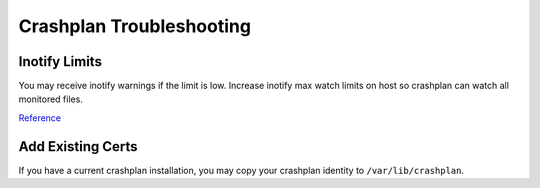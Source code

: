 .. _service-crashplan-troubleshooting:

Crashplan Troubleshooting
#########################

.. _service-crashplan-troubleshooting-inotify:

Inotify Limits
**************
You may receive inotify warnings if the limit is low. Increase inotify max watch
limits on host so crashplan can watch all monitored files.

.. code-block:: bash
  :caption: **0644 root root** ``/etc/sysctl.conf``

  fs.inotify.max_user_watches=1048576

.. code-block:: bash
  :caption: Reload sysctl and reboot/restart crashplan:

  sysctl -p /etc/sysctl.conf
  reboot

`Reference <https://support.code42.com/CrashPlan/4/Troubleshooting/Linux_real-time_file_watching_errors>`__

Add Existing Certs
******************
If you have a current crashplan installation, you may copy your crashplan
identity to ``/var/lib/crashplan``.

.. code-block:: bash
  :caption: **0750 root root** ``/var/lib/crashplan``

  .identity
  service.pem
  .ui_info